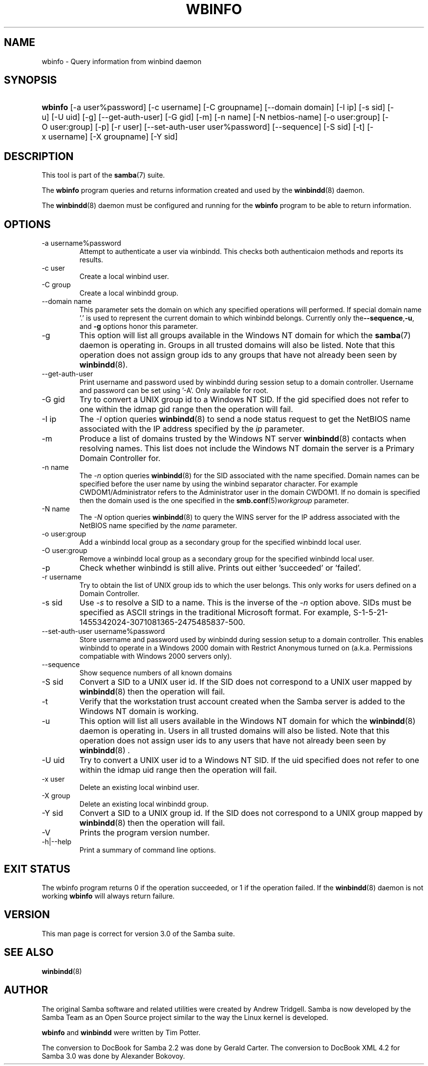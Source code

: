 .\"Generated by db2man.xsl. Don't modify this, modify the source.
.de Sh \" Subsection
.br
.if t .Sp
.ne 5
.PP
\fB\\$1\fR
.PP
..
.de Sp \" Vertical space (when we can't use .PP)
.if t .sp .5v
.if n .sp
..
.de Ip \" List item
.br
.ie \\n(.$>=3 .ne \\$3
.el .ne 3
.IP "\\$1" \\$2
..
.TH "WBINFO" 1 "" "" ""
.SH NAME
wbinfo \- Query information from winbind daemon
.SH "SYNOPSIS"
.ad l
.hy 0
.HP 7
\fBwbinfo\fR [\-a\ user%password] [\-c\ username] [\-C\ groupname] [\-\-domain\ domain] [\-I\ ip] [\-s\ sid] [\-u] [\-U\ uid] [\-g] [\-\-get\-auth\-user] [\-G\ gid] [\-m] [\-n\ name] [\-N\ netbios\-name] [\-o\ user:group] [\-O\ user:group] [\-p] [\-r\ user] [\-\-set\-auth\-user\ user%password] [\-\-sequence] [\-S\ sid] [\-t] [\-x\ username] [\-X\ groupname] [\-Y\ sid]
.ad
.hy

.SH "DESCRIPTION"

.PP
This tool is part of the \fBsamba\fR(7) suite\&.

.PP
The \fBwbinfo\fR program queries and returns information created and used by the \fBwinbindd\fR(8) daemon\&.

.PP
The \fBwinbindd\fR(8) daemon must be configured and running for the \fBwbinfo\fR program to be able to return information\&.

.SH "OPTIONS"

.TP
\-a username%password
Attempt to authenticate a user via winbindd\&. This checks both authenticaion methods and reports its results\&.

.TP
\-c user
Create a local winbind user\&.

.TP
\-C group
Create a local winbindd group\&.

.TP
\-\-domain name
This parameter sets the domain on which any specified operations will performed\&. If special domain name '\&.' is used to represent the current domain to which winbindd belongs\&. Currently only the\fB\-\-sequence\fR,\fB\-u\fR, and \fB\-g\fR options honor this parameter\&.

.TP
\-g
This option will list all groups available in the Windows NT domain for which the \fBsamba\fR(7) daemon is operating in\&. Groups in all trusted domains will also be listed\&. Note that this operation does not assign group ids to any groups that have not already been seen by \fBwinbindd\fR(8)\&.

.TP
\-\-get\-auth\-user
Print username and password used by winbindd during session setup to a domain controller\&. Username and password can be set using '\-A'\&. Only available for root\&.

.TP
\-G gid
Try to convert a UNIX group id to a Windows NT SID\&. If the gid specified does not refer to one within the idmap gid range then the operation will fail\&.

.TP
\-I ip
The \fI\-I\fR option queries \fBwinbindd\fR(8) to send a node status request to get the NetBIOS name associated with the IP address specified by the \fIip\fR parameter\&.

.TP
\-m
Produce a list of domains trusted by the Windows NT server \fBwinbindd\fR(8) contacts when resolving names\&. This list does not include the Windows NT domain the server is a Primary Domain Controller for\&.

.TP
\-n name
The \fI\-n\fR option queries \fBwinbindd\fR(8) for the SID associated with the name specified\&. Domain names can be specified before the user name by using the winbind separator character\&. For example CWDOM1/Administrator refers to the Administrator user in the domain CWDOM1\&. If no domain is specified then the domain used is the one specified in the \fBsmb\&.conf\fR(5)\fIworkgroup \fR parameter\&.

.TP
\-N name
The \fI\-N\fR option queries \fBwinbindd\fR(8) to query the WINS server for the IP address associated with the NetBIOS name specified by the \fIname\fR parameter\&.

.TP
\-o user:group
Add a winbindd local group as a secondary group for the specified winbindd local user\&.

.TP
\-O user:group
Remove a winbindd local group as a secondary group for the specified winbindd local user\&.

.TP
\-p
Check whether winbindd is still alive\&. Prints out either 'succeeded' or 'failed'\&.

.TP
\-r username
Try to obtain the list of UNIX group ids to which the user belongs\&. This only works for users defined on a Domain Controller\&.

.TP
\-s sid
Use \fI\-s\fR to resolve a SID to a name\&. This is the inverse of the \fI\-n \fR option above\&. SIDs must be specified as ASCII strings in the traditional Microsoft format\&. For example, S\-1\-5\-21\-1455342024\-3071081365\-2475485837\-500\&.

.TP
\-\-set\-auth\-user username%password
Store username and password used by winbindd during session setup to a domain controller\&. This enables winbindd to operate in a Windows 2000 domain with Restrict Anonymous turned on (a\&.k\&.a\&. Permissions compatiable with Windows 2000 servers only)\&.

.TP
\-\-sequence
Show sequence numbers of all known domains

.TP
\-S sid
Convert a SID to a UNIX user id\&. If the SID does not correspond to a UNIX user mapped by \fBwinbindd\fR(8) then the operation will fail\&.

.TP
\-t
Verify that the workstation trust account created when the Samba server is added to the Windows NT domain is working\&.

.TP
\-u
This option will list all users available in the Windows NT domain for which the \fBwinbindd\fR(8) daemon is operating in\&. Users in all trusted domains will also be listed\&. Note that this operation does not assign user ids to any users that have not already been seen by \fBwinbindd\fR(8) \&.

.TP
\-U uid
Try to convert a UNIX user id to a Windows NT SID\&. If the uid specified does not refer to one within the idmap uid range then the operation will fail\&.

.TP
\-x user
Delete an existing local winbind user\&.

.TP
\-X group
Delete an existing local winbindd group\&.

.TP
\-Y sid
Convert a SID to a UNIX group id\&. If the SID does not correspond to a UNIX group mapped by \fBwinbindd\fR(8) then the operation will fail\&.

.TP
\-V
Prints the program version number\&.

.TP
\-h|\-\-help
Print a summary of command line options\&.

.SH "EXIT STATUS"

.PP
The wbinfo program returns 0 if the operation succeeded, or 1 if the operation failed\&. If the \fBwinbindd\fR(8) daemon is not working \fBwbinfo\fR will always return failure\&.

.SH "VERSION"

.PP
This man page is correct for version 3\&.0 of the Samba suite\&.

.SH "SEE ALSO"

.PP
\fBwinbindd\fR(8)

.SH "AUTHOR"

.PP
The original Samba software and related utilities were created by Andrew Tridgell\&. Samba is now developed by the Samba Team as an Open Source project similar to the way the Linux kernel is developed\&.

.PP
\fBwbinfo\fR and \fBwinbindd\fR were written by Tim Potter\&.

.PP
The conversion to DocBook for Samba 2\&.2 was done by Gerald Carter\&. The conversion to DocBook XML 4\&.2 for Samba 3\&.0 was done by Alexander Bokovoy\&.


